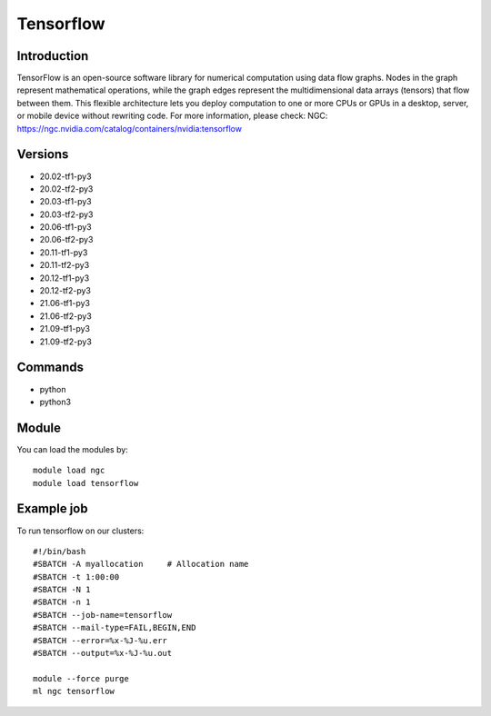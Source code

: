 .. _backbone-label:

Tensorflow
==============================

Introduction
~~~~~~~~
TensorFlow is an open-source software library for numerical computation using data flow graphs. Nodes in the graph represent mathematical operations, while the graph edges represent the multidimensional data arrays (tensors) that flow between them. This flexible architecture lets you deploy computation to one or more CPUs or GPUs in a desktop, server, or mobile device without rewriting code.
For more information, please check:
NGC: https://ngc.nvidia.com/catalog/containers/nvidia:tensorflow

Versions
~~~~~~~~
- 20.02-tf1-py3
- 20.02-tf2-py3
- 20.03-tf1-py3
- 20.03-tf2-py3
- 20.06-tf1-py3
- 20.06-tf2-py3
- 20.11-tf1-py3
- 20.11-tf2-py3
- 20.12-tf1-py3
- 20.12-tf2-py3
- 21.06-tf1-py3
- 21.06-tf2-py3
- 21.09-tf1-py3
- 21.09-tf2-py3

Commands
~~~~~~~
- python
- python3

Module
~~~~~~~~
You can load the modules by::

    module load ngc
    module load tensorflow

Example job
~~~~~
To run tensorflow on our clusters::

    #!/bin/bash
    #SBATCH -A myallocation     # Allocation name
    #SBATCH -t 1:00:00
    #SBATCH -N 1
    #SBATCH -n 1
    #SBATCH --job-name=tensorflow
    #SBATCH --mail-type=FAIL,BEGIN,END
    #SBATCH --error=%x-%J-%u.err
    #SBATCH --output=%x-%J-%u.out

    module --force purge
    ml ngc tensorflow

